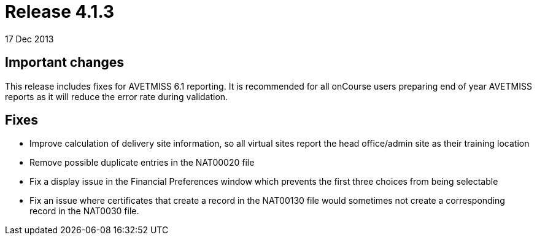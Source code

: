 = Release 4.1.3
17 Dec 2013


== Important changes

This release includes fixes for AVETMISS 6.1 reporting. It is
recommended for all onCourse users preparing end of year AVETMISS
reports as it will reduce the error rate during validation.

== Fixes

* Improve calculation of delivery site information, so all virtual sites
report the head office/admin site as their training location
* Remove possible duplicate entries in the NAT00020 file
* Fix a display issue in the Financial Preferences window which prevents
the first three choices from being selectable
* Fix an issue where certificates that create a record in the NAT00130
file would sometimes not create a corresponding record in the NAT0030
file.
